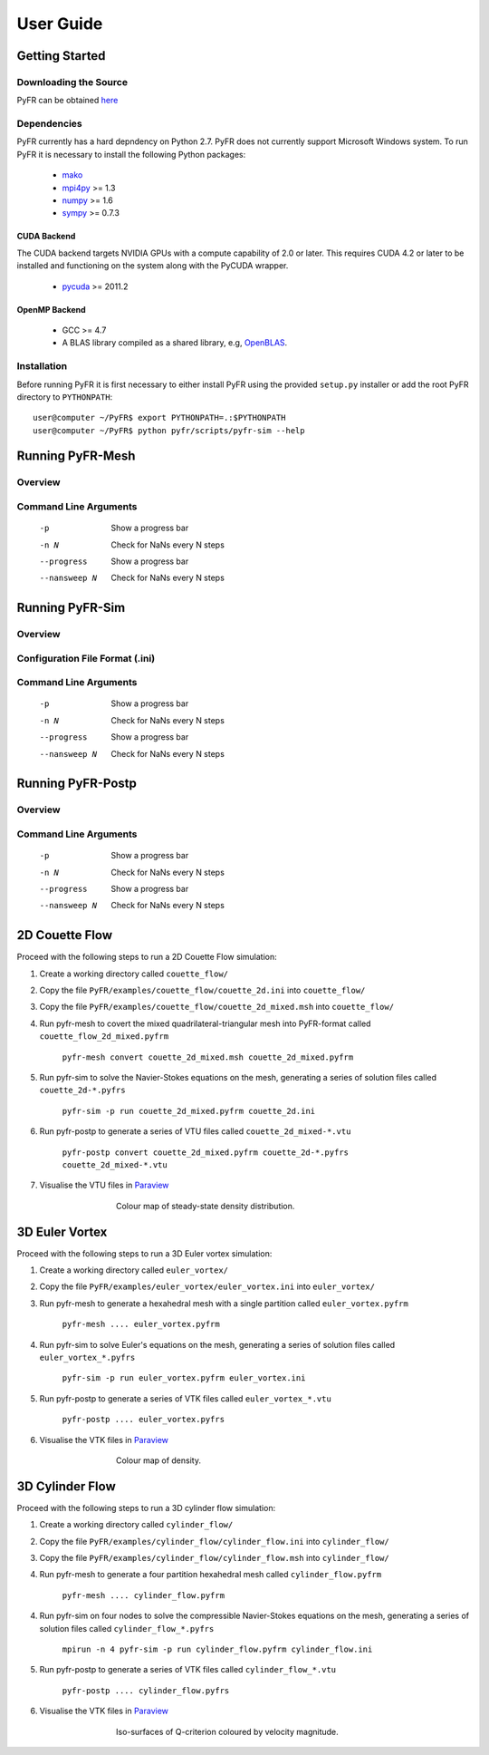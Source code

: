 **********
User Guide
**********

Getting Started
===============

Downloading the Source
----------------------

PyFR can be obtained `here <http://www.pyfr.org/download.php>`_

Dependencies
------------

PyFR currently has a hard depndency on Python 2.7.  PyFR does not currently
support Microsoft Windows system. To run PyFR it is necessary to install the
following Python packages:

  - `mako <http://www.makotemplates.org/>`_
  - `mpi4py <http://mpi4py.scipy.org/>`_ >= 1.3
  - `numpy <http://www.numpy.org/>`_ >= 1.6
  - `sympy <http://sympy.org/>`_ >= 0.7.3


CUDA Backend
^^^^^^^^^^^^

The CUDA backend targets NVIDIA GPUs with a compute capability of 2.0 or
later.  This requires CUDA 4.2 or later to be installed and functioning
on the system along with the PyCUDA wrapper.

  - `pycuda <http://mathema.tician.de/software/pycuda/>`_ >= 2011.2

OpenMP Backend
^^^^^^^^^^^^^^

  - GCC >= 4.7
  - A BLAS library compiled as a shared library,
    e.g, `OpenBLAS <http://www.openblas.net/>`_.

Installation
------------

Before running PyFR it is first necessary to
either install PyFR using the provided ``setup.py`` installer or add the
root PyFR directory to
``PYTHONPATH``::

  user@computer ~/PyFR$ export PYTHONPATH=.:$PYTHONPATH
  user@computer ~/PyFR$ python pyfr/scripts/pyfr-sim --help

Running PyFR-Mesh
=================

Overview
--------

Command Line Arguments
----------------------

    -p        Show a progress bar
    -n N      Check for NaNs every N steps
    --progress        Show a progress bar
    --nansweep N      Check for NaNs every N steps

Running PyFR-Sim
================

Overview
--------

Configuration File Format (.ini)
--------------------------------

Command Line Arguments
----------------------

    -p        Show a progress bar
    -n N      Check for NaNs every N steps
    --progress        Show a progress bar
    --nansweep N      Check for NaNs every N steps

Running PyFR-Postp
==================

Overview
--------

Command Line Arguments
----------------------

    -p        Show a progress bar
    -n N      Check for NaNs every N steps
    --progress        Show a progress bar
    --nansweep N      Check for NaNs every N steps
    
2D Couette Flow
===============

Proceed with the following steps to run a 2D Couette Flow simulation:

1. Create a working directory called ``couette_flow/``
2. Copy the file ``PyFR/examples/couette_flow/couette_2d.ini`` into ``couette_flow/``
3. Copy the file ``PyFR/examples/couette_flow/couette_2d_mixed.msh`` into ``couette_flow/``
4. Run pyfr-mesh to covert the mixed quadrilateral-triangular mesh into PyFR-format called ``couette_flow_2d_mixed.pyfrm``

    ``pyfr-mesh convert couette_2d_mixed.msh couette_2d_mixed.pyfrm``

5. Run pyfr-sim to solve the Navier-Stokes equations on the mesh, generating a series of solution files called ``couette_2d-*.pyfrs``

    ``pyfr-sim -p run couette_2d_mixed.pyfrm couette_2d.ini``

6. Run pyfr-postp to generate a series of VTU files called ``couette_2d_mixed-*.vtu``

    ``pyfr-postp convert couette_2d_mixed.pyfrm couette_2d-*.pyfrs couette_2d_mixed-*.vtu``

7. Visualise the VTU files in `Paraview <http://www.paraview.org/>`_

.. figure:: ../fig/couette_flow/couette_flow_2d_steady_state.png
   :width: 450px
   :figwidth: 450px
   :alt: cylinder flow
   :align: center

   Colour map of steady-state density distribution.
    
3D Euler Vortex
===============

Proceed with the following steps to run a 3D Euler vortex simulation:

1. Create a working directory called ``euler_vortex/``
2. Copy the file ``PyFR/examples/euler_vortex/euler_vortex.ini`` into ``euler_vortex/``
3. Run pyfr-mesh to generate a hexahedral mesh with a single partition called ``euler_vortex.pyfrm``

    ``pyfr-mesh .... euler_vortex.pyfrm``

4. Run pyfr-sim to solve Euler's equations on the mesh, generating a series of solution files called ``euler_vortex_*.pyfrs``

    ``pyfr-sim -p run euler_vortex.pyfrm euler_vortex.ini``

5. Run pyfr-postp to generate a series of VTK files called ``euler_vortex_*.vtu``

    ``pyfr-postp .... euler_vortex.pyfrs``

6. Visualise the VTK files in `Paraview <http://www.paraview.org/>`_

.. figure:: ../fig/euler_vortex/euler_vortex.jpg
   :width: 450px
   :figwidth: 450px
   :alt: cylinder flow
   :align: center

   Colour map of density.

3D Cylinder Flow
================

Proceed with the following steps to run a 3D cylinder flow simulation:

1. Create a working directory called ``cylinder_flow/``
2. Copy the file ``PyFR/examples/cylinder_flow/cylinder_flow.ini`` into ``cylinder_flow/``
3. Copy the file ``PyFR/examples/cylinder_flow/cylinder_flow.msh`` into ``cylinder_flow/``
4. Run pyfr-mesh to generate a four partition hexahedral mesh called ``cylinder_flow.pyfrm``

    ``pyfr-mesh .... cylinder_flow.pyfrm``

4. Run pyfr-sim on four nodes to solve the compressible Navier-Stokes equations on the mesh, generating a series of solution files called ``cylinder_flow_*.pyfrs``

    ``mpirun -n 4 pyfr-sim -p run cylinder_flow.pyfrm cylinder_flow.ini``

5. Run pyfr-postp to generate a series of VTK files called ``cylinder_flow_*.vtu``

    ``pyfr-postp .... cylinder_flow.pyfrs``

6. Visualise the VTK files in `Paraview <http://www.paraview.org/>`_

.. figure:: ../fig/cylinder_flow/cylinder_flow.jpg
   :width: 450px
   :figwidth: 450px
   :alt: cylinder flow
   :align: center

   Iso-surfaces of Q-criterion coloured by velocity magnitude.    
